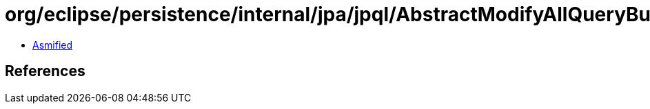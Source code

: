 = org/eclipse/persistence/internal/jpa/jpql/AbstractModifyAllQueryBuilder.class

 - link:AbstractModifyAllQueryBuilder-asmified.java[Asmified]

== References

